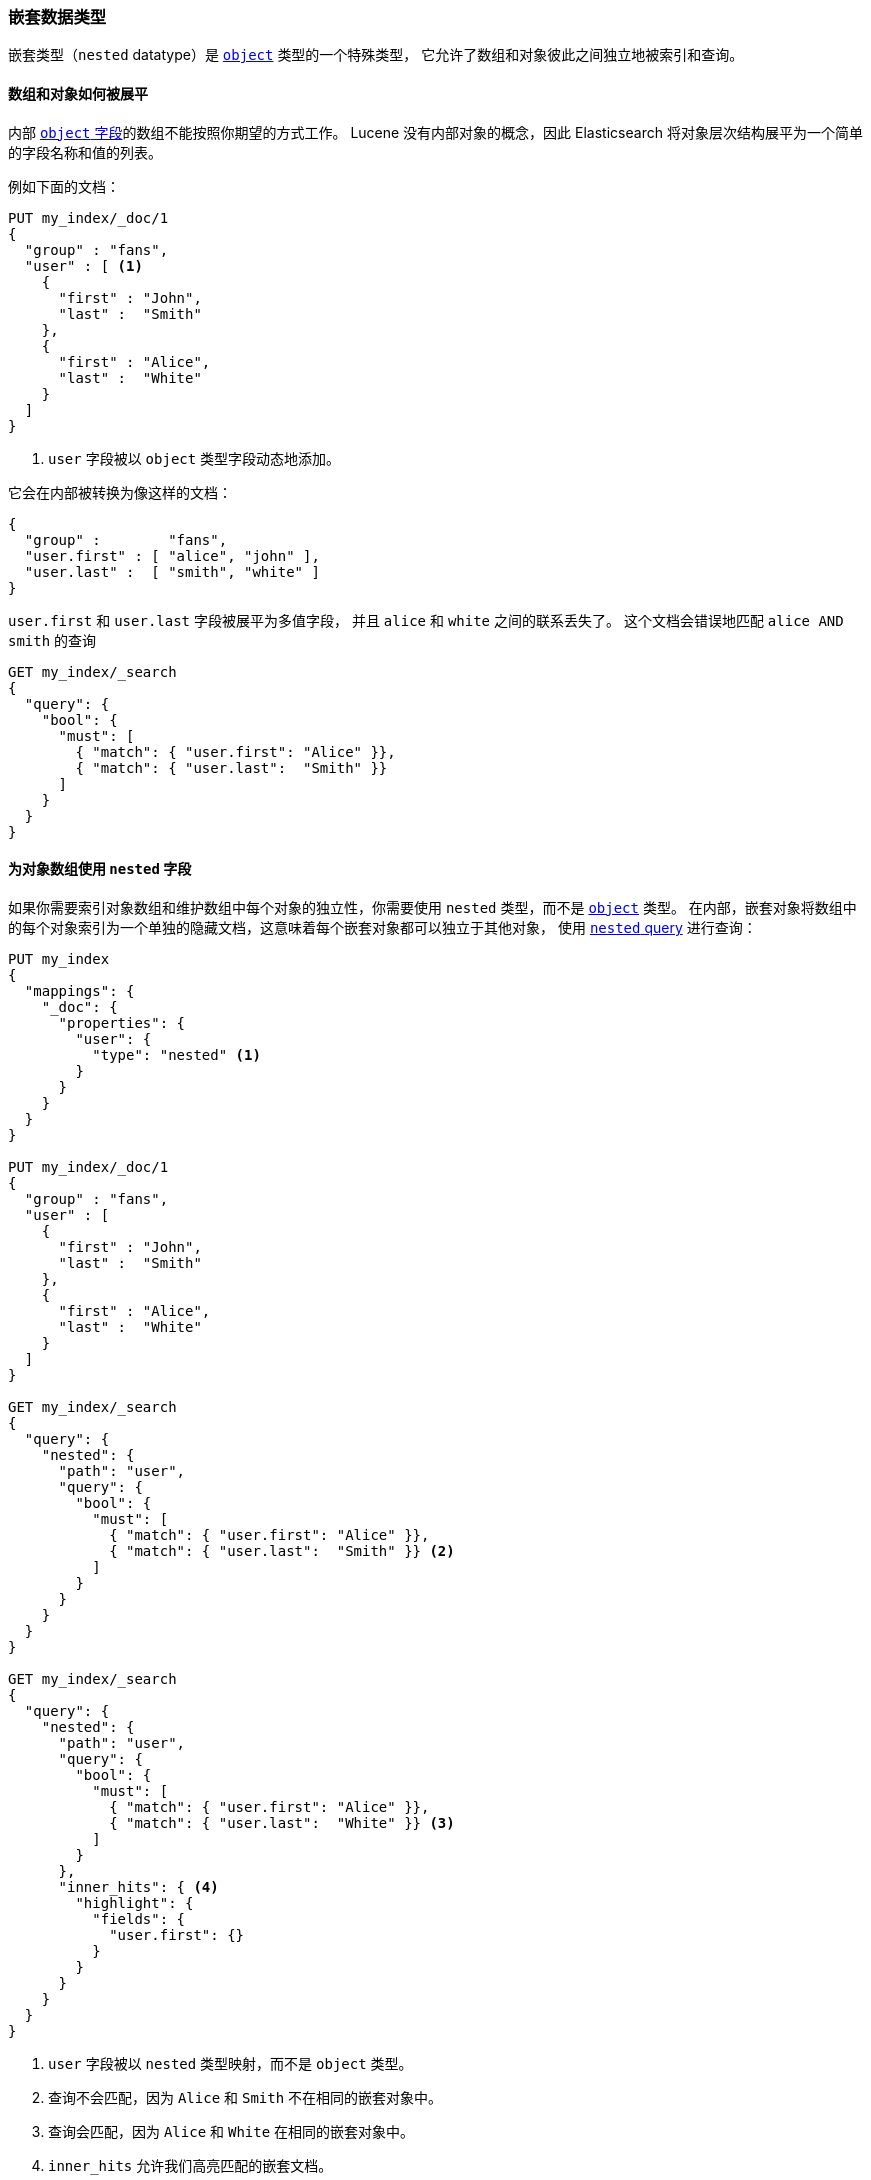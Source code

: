[[nested]]
=== 嵌套数据类型

嵌套类型（`nested` datatype）是 <<object,`object`>> 类型的一个特殊类型，
它允许了数组和对象彼此之间独立地被索引和查询。

==== 数组和对象如何被展平

内部 <<object,`object` 字段>>的数组不能按照你期望的方式工作。
Lucene 没有内部对象的概念，因此 Elasticsearch 将对象层次结构展平为一个简单的字段名称和值的列表。

例如下面的文档：

[source,js]
--------------------------------------------------
PUT my_index/_doc/1
{
  "group" : "fans",
  "user" : [ <1>
    {
      "first" : "John",
      "last" :  "Smith"
    },
    {
      "first" : "Alice",
      "last" :  "White"
    }
  ]
}
--------------------------------------------------
// CONSOLE
<1> `user` 字段被以 `object` 类型字段动态地添加。

它会在内部被转换为像这样的文档：

[source,js]
--------------------------------------------------
{
  "group" :        "fans",
  "user.first" : [ "alice", "john" ],
  "user.last" :  [ "smith", "white" ]
}
--------------------------------------------------
// NOTCONSOLE

`user.first` 和 `user.last` 字段被展平为多值字段，
并且 `alice` 和 `white` 之间的联系丢失了。
这个文档会错误地匹配 `alice AND smith` 的查询

[source,js]
--------------------------------------------------
GET my_index/_search
{
  "query": {
    "bool": {
      "must": [
        { "match": { "user.first": "Alice" }},
        { "match": { "user.last":  "Smith" }}
      ]
    }
  }
}
--------------------------------------------------
// CONSOLE
// TEST[continued]

==== 为对象数组使用 `nested` 字段

如果你需要索引对象数组和维护数组中每个对象的独立性，你需要使用 `nested` 类型，而不是 <<object,`object`>> 类型。
在内部，嵌套对象将数组中的每个对象索引为一个单独的隐藏文档，这意味着每个嵌套对象都可以独立于其他对象，
使用 <<query-dsl-nested-query,`nested` query>> 进行查询：

[source,js]
--------------------------------------------------
PUT my_index
{
  "mappings": {
    "_doc": {
      "properties": {
        "user": {
          "type": "nested" <1>
        }
      }
    }
  }
}

PUT my_index/_doc/1
{
  "group" : "fans",
  "user" : [
    {
      "first" : "John",
      "last" :  "Smith"
    },
    {
      "first" : "Alice",
      "last" :  "White"
    }
  ]
}

GET my_index/_search
{
  "query": {
    "nested": {
      "path": "user",
      "query": {
        "bool": {
          "must": [
            { "match": { "user.first": "Alice" }},
            { "match": { "user.last":  "Smith" }} <2>
          ]
        }
      }
    }
  }
}

GET my_index/_search
{
  "query": {
    "nested": {
      "path": "user",
      "query": {
        "bool": {
          "must": [
            { "match": { "user.first": "Alice" }},
            { "match": { "user.last":  "White" }} <3>
          ]
        }
      },
      "inner_hits": { <4>
        "highlight": {
          "fields": {
            "user.first": {}
          }
        }
      }
    }
  }
}
--------------------------------------------------
// CONSOLE
<1> `user` 字段被以 `nested` 类型映射，而不是 `object` 类型。
<2> 查询不会匹配，因为 `Alice` 和 `Smith` 不在相同的嵌套对象中。
<3> 查询会匹配，因为 `Alice` 和 `White` 在相同的嵌套对象中。 
<4> `inner_hits` 允许我们高亮匹配的嵌套文档。

嵌套文档可以被：

* 使用 <<query-dsl-nested-query,`nested`>> 查询。
* 使用 <<search-aggregations-bucket-nested-aggregation,`nested`>> 分析和 <<search-aggregations-bucket-reverse-nested-aggregation, `reverse_nested`>> 聚合。
* 使用 <<nested-sorting,nested sorting>> 排序。
* 使用 <<nested-inner-hits,nested inner hits>> 复取和高亮。


[[nested-params]]
==== `nested` 字段的参数

`nested` 字段接受下面的参数：

[horizontal]
<<dynamic,`dynamic`>>::

    新 `properties` 是否应该被动态添加到已存在的嵌套对象中。接受 `true` （默认），`false` 和 `strict` 。

<<properties,`properties`>>::

    嵌套对象内部的字段，可以是 任意的 <<mapping-types,数据类型>>，包括 `nested` 。
    新 `properties` 可以被添加到已存在的嵌套对象。


[IMPORTANT]
=============================================

嵌套文档因为是以单独文档被索引，
所以仅仅可以在嵌套查询（`nested`/`reverse_nested`, 或 <<nested-inner-hits,nested inner hits>>）内被接受。

例如，如果嵌套文档中的字符串字段的 <<index-options,`index_options`>> 设置为 `offsets` 以允许在高亮阶段 postings 的使用，
在主要的高亮阶段，这些 `offsets` 不可用。相反，高亮需要通过 <<nested-inner-hits,nested inner hits>> 进行。
=============================================


==== 限制 `nested` 字段的数量

索引一个包含 100 个 nested 字段的文档实际上是索引 101 个文档，因为每个嵌套文档都作为一个独立文档来索引。
为了防止过度定义嵌套字段的数量，每个索引可以定义的嵌套字段被限制在 50 个。参考 <<mapping-limit-settings>> 。
